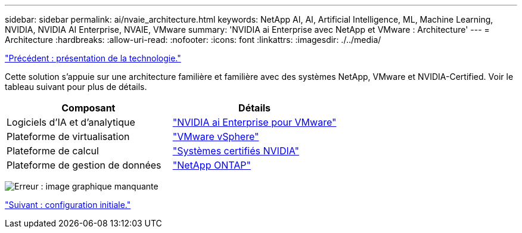 ---
sidebar: sidebar 
permalink: ai/nvaie_architecture.html 
keywords: NetApp AI, AI, Artificial Intelligence, ML, Machine Learning, NVIDIA, NVIDIA AI Enterprise, NVAIE, VMware 
summary: 'NVIDIA ai Enterprise avec NetApp et VMware : Architecture' 
---
= Architecture
:hardbreaks:
:allow-uri-read: 
:nofooter: 
:icons: font
:linkattrs: 
:imagesdir: ./../media/


link:nvaie_technology_overview.html["Précédent : présentation de la technologie."]

Cette solution s'appuie sur une architecture familière et familière avec des systèmes NetApp, VMware et NVIDIA-Certified. Voir le tableau suivant pour plus de détails.

|===
| Composant | Détails 


| Logiciels d'IA et d'analytique | link:https://www.nvidia.com/en-us/data-center/products/ai-enterprise/vmware/["NVIDIA ai Enterprise pour VMware"] 


| Plateforme de virtualisation | link:https://www.vmware.com/products/vsphere.html["VMware vSphere"] 


| Plateforme de calcul | link:https://www.nvidia.com/en-us/data-center/products/certified-systems/["Systèmes certifiés NVIDIA"] 


| Plateforme de gestion de données | link:https://www.netapp.com/data-management/ontap-data-management-software/["NetApp ONTAP"] 
|===
image:nvaie_image2.png["Erreur : image graphique manquante"]

link:nvaie_initial_setup.html["Suivant : configuration initiale."]
